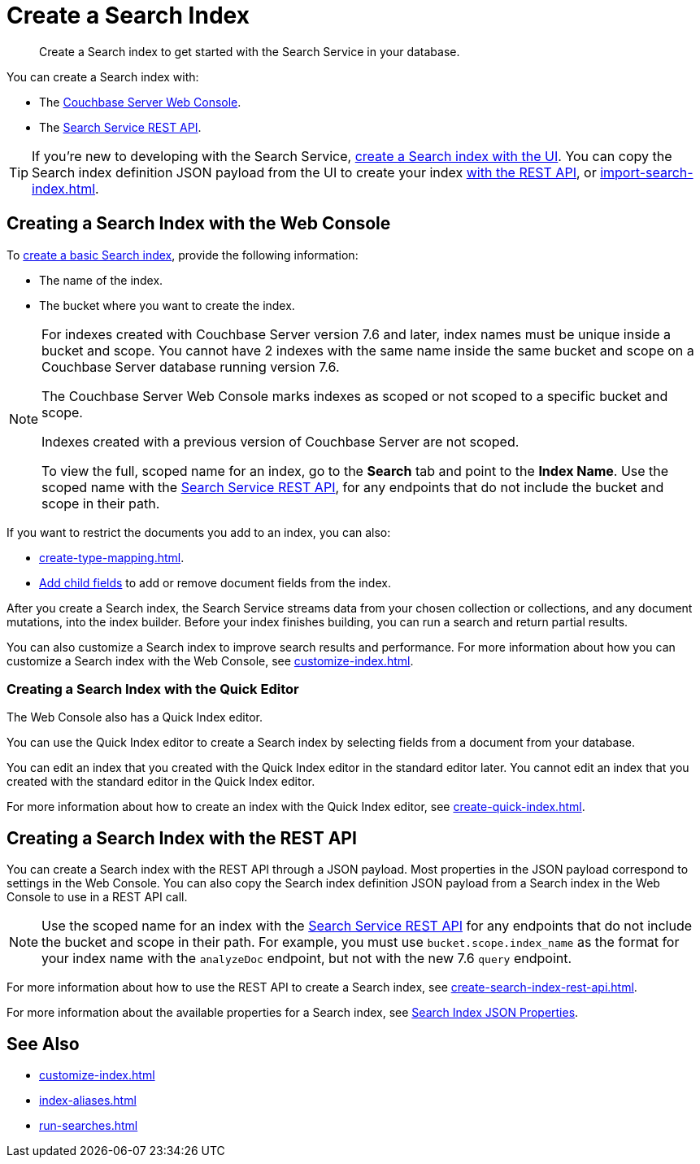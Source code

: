 = Create a Search Index 
:page-topic-type: concept 
:description: Create a Search index to get started with the Search Service in your database. 

[abstract]
{description}

You can create a Search index with: 

* The <<ui,Couchbase Server Web Console>>. 
* The <<api,Search Service REST API>>. 

TIP: If you're new to developing with the Search Service, <<ui,create a Search index with the UI>>. 
You can copy the Search index definition JSON payload from the UI to create your index xref:create-search-index-rest-api.adoc[with the REST API], or xref:import-search-index.adoc[].  

[#ui]
== Creating a Search Index with the Web Console

To xref:create-search-index-ui.adoc[create a basic Search index], provide the following information: 

* The name of the index. 
* The bucket where you want to create the index. 

[NOTE]
====
For indexes created with Couchbase Server version 7.6 and later, index names must be unique inside a bucket and scope.
You cannot have 2 indexes with the same name inside the same bucket and scope on a Couchbase Server database running version 7.6.

The Couchbase Server Web Console marks indexes as scoped or not scoped to a specific bucket and scope. 

Indexes created with a previous version of Couchbase Server are not scoped.

To view the full, scoped name for an index, go to the *Search* tab and point to the *Index Name*.
Use the scoped name with the xref:rest-api:rest-fts.adoc[Search Service REST API], for any endpoints that do not include the bucket and scope in their path. 
==== 

If you want to restrict the documents you add to an index, you can also: 

* xref:create-type-mapping.adoc[]. 
* xref:create-child-field.adoc[Add child fields] to add or remove document fields from the index. 

After you create a Search index, the Search Service streams data from your chosen collection or collections, and any document mutations, into the index builder.
Before your index finishes building, you can run a search and return partial results. 

You can also customize a Search index to improve search results and performance. 
For more information about how you can customize a Search index with the Web Console, see xref:customize-index.adoc[]. 

=== Creating a Search Index with the Quick Editor

The Web Console also has a Quick Index editor.

You can use the Quick Index editor to create a Search index by selecting fields from a document from your database.

You can edit an index that you created with the Quick Index editor in the standard editor later. 
You cannot edit an index that you created with the standard editor in the Quick Index editor. 

For more information about how to create an index with the Quick Index editor, see xref:create-quick-index.adoc[].

[#api]
== Creating a Search Index with the REST API

You can create a Search index with the REST API through a JSON payload. 
Most properties in the JSON payload correspond to settings in the Web Console. 
You can also copy the Search index definition JSON payload from a Search index in the Web Console to use in a REST API call. 

[NOTE]
====
Use the scoped name for an index with the xref:rest-api:rest-fts.adoc[Search Service REST API] for any endpoints that do not include the bucket and scope in their path. 
For example, you must use `bucket.scope.index_name` as the format for your index name with the `analyzeDoc` endpoint, but not with the new 7.6 `query` endpoint.
====

For more information about how to use the REST API to create a Search index, see xref:create-search-index-rest-api.adoc[].

For more information about the available properties for a Search index, see xref:search-index-params.adoc[Search Index JSON Properties].

== See Also 

* xref:customize-index.adoc[]
* xref:index-aliases.adoc[]
* xref:run-searches.adoc[]